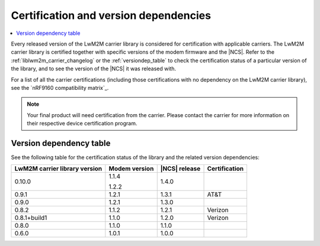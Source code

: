 .. _lwm2m_certification:

Certification and version dependencies
######################################

.. contents::
   :local:
   :depth: 2

Every released version of the LwM2M carrier library is considered for certification with applicable carriers.
The LwM2M carrier library is certified together with specific versions of the modem firmware and the |NCS|.
Refer to the :ref:`liblwm2m_carrier_changelog` or the :ref:`versiondep_table` to check the certification status of a particular version of the library, and to see the version of the |NCS| it was released with.

For a list of all the carrier certifications (including those certifications with no dependency on the LwM2M carrier library), see the `nRF9160 compatibility matrix`_.

.. note::

   Your final product will need certification from the carrier.
   Please contact the carrier for more information on their respective device certification program.

.. _versiondep_table:

Version dependency table
************************

See the following table for the certification status of the library and the related version dependencies:

+-----------------+---------------+---------------+---------------+
| LwM2M carrier   | Modem version | |NCS| release | Certification |
| library version |               |               |               |
+=================+===============+===============+===============+
| 0.10.0          | 1.1.4         | 1.4.0         |               |
|                 |               |               |               |
|                 | 1.2.2         |               |               |
+-----------------+---------------+---------------+---------------+
| 0.9.1           | 1.2.1         | 1.3.1         | AT&T          |
+-----------------+---------------+---------------+---------------+
| 0.9.0           | 1.2.1         | 1.3.0         |               |
+-----------------+---------------+---------------+---------------+
| 0.8.2           | 1.1.2         | 1.2.1         | Verizon       |
+-----------------+---------------+---------------+---------------+
| 0.8.1+build1    | 1.1.0         | 1.2.0         | Verizon       |
+-----------------+---------------+---------------+---------------+
| 0.8.0           | 1.1.0         | 1.1.0         |               |
+-----------------+---------------+---------------+---------------+
| 0.6.0           | 1.0.1         | 1.0.0         |               |
+-----------------+---------------+---------------+---------------+
